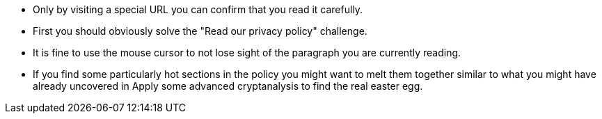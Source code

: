 * Only by visiting a special URL you can confirm that you read it carefully.
* First you should obviously solve the "Read our privacy policy" challenge.
* It is fine to use the mouse cursor to not lose sight of the paragraph you are currently reading.
* If you find some particularly hot sections in the policy you might want to melt them together similar to what you might have already uncovered in Apply some advanced cryptanalysis to find the real easter egg.
